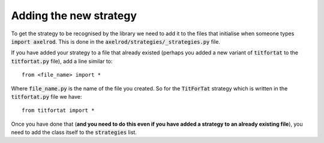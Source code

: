 Adding the new strategy
=======================

To get the strategy to be recognised by the library we need to add it to the
files that initialise when someone types :code:`import axelrod`.  This is done
in the :code:`axelrod/strategies/_strategies.py` file.

If you have added your strategy to a file that already existed (perhaps you
added a new variant of :code:`titfortat` to the :code:`titfortat.py` file),
add a line similar to::

    from <file_name> import *

Where :code:`file_name.py` is the name of the file you created.  So for the
:code:`TitForTat` strategy which is written in the :code:`titfortat.py` file we
have::

    from titfortat import *

Once you have done that (**and you need to do this even if you have added a
strategy to an already existing file**), you need to add the class itself to
the :code:`strategies` list.
